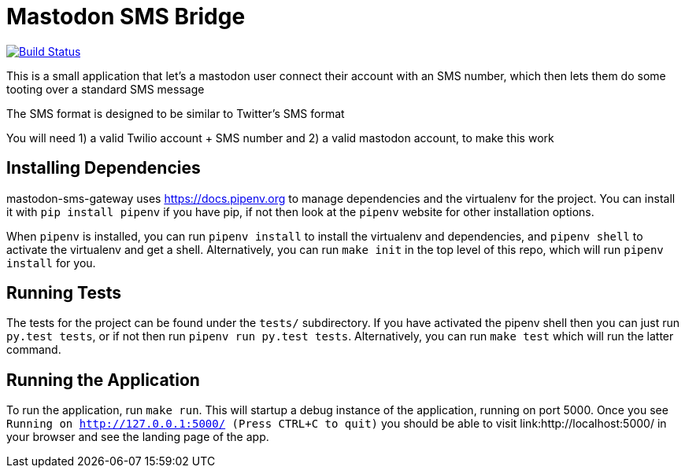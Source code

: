 = Mastodon SMS Bridge

image:https://travis-ci.org/pwoolcoc/mastodon-sms-gateway.svg?branch=master["Build Status", link="https://travis-ci.org/pwoolcoc/mastodon-sms-gateway"]

This is a small application that let's a mastodon user connect their account
with an SMS number, which then lets them do some tooting over a standard SMS
message

The SMS format is designed to be similar to Twitter's SMS format

You will need 1) a valid Twilio account + SMS number and 2) a valid mastodon
account, to make this work

== Installing Dependencies

mastodon-sms-gateway uses link:pipenv[https://docs.pipenv.org] to manage
dependencies and the virtualenv for the project. You can install it with `pip
install pipenv` if you have pip, if not then look at the `pipenv` website for
other installation options.

When `pipenv` is installed, you can run `pipenv install` to install the
virtualenv and dependencies, and `pipenv shell` to activate the virtualenv and
get a shell. Alternatively, you can run `make init` in the top level of this
repo, which will run `pipenv install` for you.

== Running Tests

The tests for the project can be found under the `tests/` subdirectory. If you
have activated the pipenv shell then you can just run `py.test tests`, or if
not then run `pipenv run py.test tests`. Alternatively, you can run `make test`
which will run the latter command.

== Running the Application

To run the application, run `make run`. This will startup a debug instance of
the application, running on port 5000. Once you see `Running on
http://127.0.0.1:5000/ (Press CTRL+C to quit)` you should be able to visit
link:http://localhost:5000/ in your browser and see the landing page of the
app.
